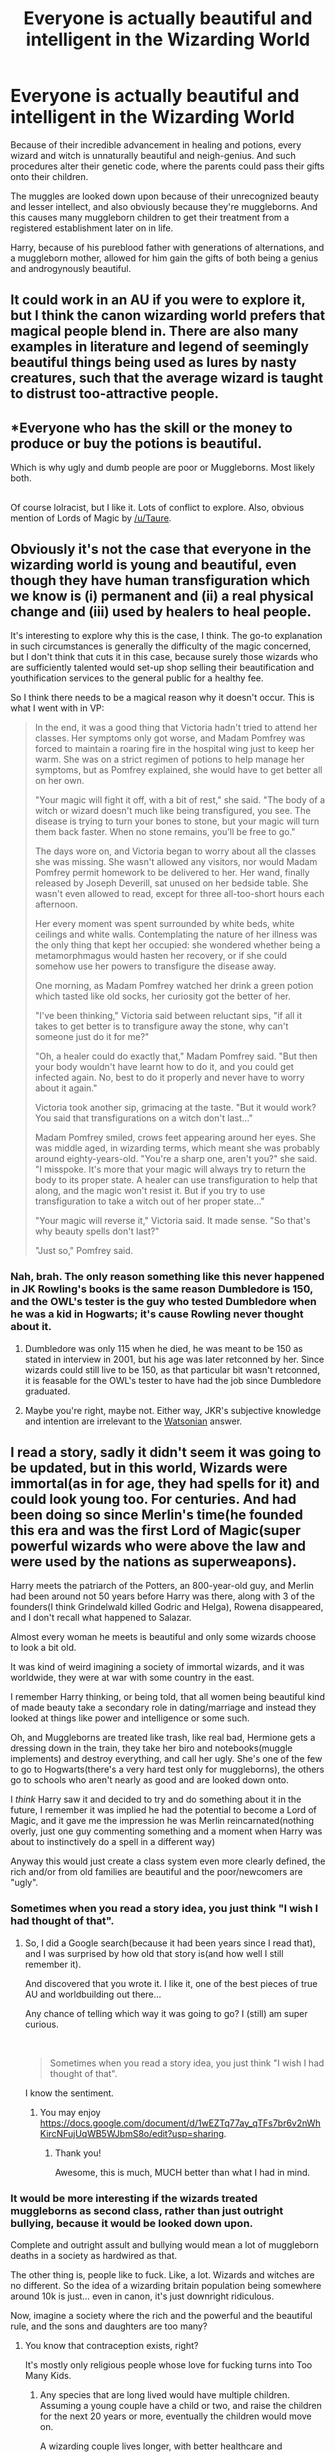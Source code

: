 #+TITLE: Everyone is actually beautiful and intelligent in the Wizarding World

* Everyone is actually beautiful and intelligent in the Wizarding World
:PROPERTIES:
:Author: Icanceli
:Score: 14
:DateUnix: 1596045866.0
:DateShort: 2020-Jul-29
:FlairText: Discussion
:END:
Because of their incredible advancement in healing and potions, every wizard and witch is unnaturally beautiful and neigh-genius. And such procedures alter their genetic code, where the parents could pass their gifts onto their children.

The muggles are looked down upon because of their unrecognized beauty and lesser intellect, and also obviously because they're muggleborns. And this causes many muggleborn children to get their treatment from a registered establishment later on in life.

Harry, because of his pureblood father with generations of alternations, and a muggleborn mother, allowed for him gain the gifts of both being a genius and androgynously beautiful.


** It could work in an AU if you were to explore it, but I think the canon wizarding world prefers that magical people blend in. There are also many examples in literature and legend of seemingly beautiful things being used as lures by nasty creatures, such that the average wizard is taught to distrust too-attractive people.
:PROPERTIES:
:Author: wordhammer
:Score: 15
:DateUnix: 1596050506.0
:DateShort: 2020-Jul-29
:END:


** *Everyone who has the skill or the money to produce or buy the potions is beautiful.

Which is why ugly and dumb people are poor or Muggleborns. Most likely both.

** 
   :PROPERTIES:
   :CUSTOM_ID: section
   :END:
Of course lolracist, but I like it. Lots of conflict to explore. Also, obvious mention of Lords of Magic by [[/u/Taure]].
:PROPERTIES:
:Author: Sescquatch
:Score: 7
:DateUnix: 1596052675.0
:DateShort: 2020-Jul-30
:END:


** Obviously it's not the case that everyone in the wizarding world is young and beautiful, even though they have human transfiguration which we know is (i) permanent and (ii) a real physical change and (iii) used by healers to heal people.

It's interesting to explore why this is the case, I think. The go-to explanation in such circumstances is generally the difficulty of the magic concerned, but I don't think that cuts it in this case, because surely those wizards who are sufficiently talented would set-up shop selling their beautification and youthification services to the general public for a healthy fee.

So I think there needs to be a magical reason why it doesn't occur. This is what I went with in VP:

#+begin_quote
  In the end, it was a good thing that Victoria hadn't tried to attend her classes. Her symptoms only got worse, and Madam Pomfrey was forced to maintain a roaring fire in the hospital wing just to keep her warm. She was on a strict regimen of potions to help manage her symptoms, but as Pomfrey explained, she would have to get better all on her own.

  "Your magic will fight it off, with a bit of rest," she said. "The body of a witch or wizard doesn't much like being transfigured, you see. The disease is trying to turn your bones to stone, but your magic will turn them back faster. When no stone remains, you'll be free to go."

  The days wore on, and Victoria began to worry about all the classes she was missing. She wasn't allowed any visitors, nor would Madam Pomfrey permit homework to be delivered to her. Her wand, finally released by Joseph Deverill, sat unused on her bedside table. She wasn't even allowed to read, except for three all-too-short hours each afternoon.

  Her every moment was spent surrounded by white beds, white ceilings and white walls. Contemplating the nature of her illness was the only thing that kept her occupied: she wondered whether being a metamorphmagus would hasten her recovery, or if she could somehow use her powers to transfigure the disease away.

  One morning, as Madam Pomfrey watched her drink a green potion which tasted like old socks, her curiosity got the better of her.

  "I've been thinking," Victoria said between reluctant sips, "if all it takes to get better is to transfigure away the stone, why can't someone just do it for me?"

  "Oh, a healer could do exactly that," Madam Pomfrey said. "But then your body wouldn't have learnt how to do it, and you could get infected again. No, best to do it properly and never have to worry about it again."

  Victoria took another sip, grimacing at the taste. "But it would work? You said that transfigurations on a witch don't last..."

  Madam Pomfrey smiled, crows feet appearing around her eyes. She was middle aged, in wizarding terms, which meant she was probably around eighty-years-old. "You're a sharp one, aren't you?" she said. "I misspoke. It's more that your magic will always try to return the body to its proper state. A healer can use transfiguration to help that along, and the magic won't resist it. But if you try to use transfiguration to take a witch out of her proper state..."

  "Your magic will reverse it," Victoria said. It made sense. "So that's why beauty spells don't last?"

  "Just so," Pomfrey said.
#+end_quote
:PROPERTIES:
:Author: Taure
:Score: 12
:DateUnix: 1596056935.0
:DateShort: 2020-Jul-30
:END:

*** Nah, brah. The only reason something like this never happened in JK Rowling's books is the same reason Dumbledore is 150, and the OWL's tester is the guy who tested Dumbledore when he was a kid in Hogwarts; it's cause Rowling never thought about it.
:PROPERTIES:
:Author: Icanceli
:Score: 3
:DateUnix: 1596065722.0
:DateShort: 2020-Jul-30
:END:

**** Dumbledore was only 115 when he died, he was meant to be 150 as stated in interview in 2001, but his age was later retconned by her. Since wizards could still live to be 150, as that particular bit wasn't retconned, it is feasable for the OWL's tester to have had the job since Dumbledore graduated.
:PROPERTIES:
:Author: Blaze_Vortex
:Score: 7
:DateUnix: 1596084982.0
:DateShort: 2020-Jul-30
:END:


**** Maybe you're right, maybe not. Either way, JKR's subjective knowledge and intention are irrelevant to the [[https://tvtropes.org/pmwiki/pmwiki.php/Main/WatsonianVersusDoylist][Watsonian]] answer.
:PROPERTIES:
:Author: Taure
:Score: 3
:DateUnix: 1596091962.0
:DateShort: 2020-Jul-30
:END:


** I read a story, sadly it didn't seem it was going to be updated, but in this world, Wizards were immortal(as in for age, they had spells for it) and could look young too. For centuries. And had been doing so since Merlin's time(he founded this era and was the first Lord of Magic(super powerful wizards who were above the law and were used by the nations as superweapons).

Harry meets the patriarch of the Potters, an 800-year-old guy, and Merlin had been around not 50 years before Harry was there, along with 3 of the founders(I think Grindelwald killed Godric and Helga), Rowena disappeared, and I don't recall what happened to Salazar.

Almost every woman he meets is beautiful and only some wizards choose to look a bit old.

It was kind of weird imagining a society of immortal wizards, and it was worldwide, they were at war with some country in the east.

I remember Harry thinking, or being told, that all women being beautiful kind of made beauty take a secondary role in dating/marriage and instead they looked at things like power and intelligence or some such.

Oh, and Muggleborns are treated like trash, like real bad, Hermione gets a dressing down in the train, they take her biro and notebooks(muggle implements) and destroy everything, and call her ugly. She's one of the few to go to Hogwarts(there's a very hard test only for muggleborns), the others go to schools who aren't nearly as good and are looked down onto.

I /think/ Harry saw it and decided to try and do something about it in the future, I remember it was implied he had the potential to become a Lord of Magic, and it gave me the impression he was Merlin reincarnated(nothing overly, just one guy commenting something and a moment when Harry was about to instinctively do a spell in a different way)

Anyway this would just create a class system even more clearly defined, the rich and/or from old families are beautiful and the poor/newcomers are "ugly".
:PROPERTIES:
:Author: Kellar21
:Score: 4
:DateUnix: 1596086894.0
:DateShort: 2020-Jul-30
:END:

*** Sometimes when you read a story idea, you just think "I wish I had thought of that".
:PROPERTIES:
:Author: Taure
:Score: 3
:DateUnix: 1596092671.0
:DateShort: 2020-Jul-30
:END:

**** So, I did a Google search(because it had been years since I read that), and I was surprised by how old that story is(and how well I still remember it).

And discovered that you wrote it. I like it, one of the best pieces of true AU and worldbuilding out there...

Any chance of telling which way it was going to go? I (still) am super curious.

​

#+begin_quote
  Sometimes when you read a story idea, you just think "I wish I had thought of that".
#+end_quote

I know the sentiment.
:PROPERTIES:
:Author: Kellar21
:Score: 3
:DateUnix: 1596112849.0
:DateShort: 2020-Jul-30
:END:

***** You may enjoy [[https://docs.google.com/document/d/1wEZTq77ay_qTFs7br6v2nWhKircNFujUqWB5WJbmS8o/edit?usp=sharing]].
:PROPERTIES:
:Author: Impossible-Poetry
:Score: 2
:DateUnix: 1596148651.0
:DateShort: 2020-Jul-31
:END:

****** Thank you!

Awesome, this is much, MUCH better than what I had in mind.
:PROPERTIES:
:Author: Kellar21
:Score: 1
:DateUnix: 1596149661.0
:DateShort: 2020-Jul-31
:END:


*** It would be more interesting if the wizards treated muggleborns as second class, rather than just outright bullying, because it would be looked down upon.

Complete and outright assult and bullying would mean a lot of muggleborn deaths in a society as hardwired as that.

The other thing is, people like to fuck. Like, a lot. Wizards and witches are no different. So the idea of a wizarding britain population being somewhere around 10k is just... even in canon, it's just downright ridiculous.

Now, imagine a society where the rich and the powerful and the beautiful rule, and the sons and daughters are too many?
:PROPERTIES:
:Author: Icanceli
:Score: 2
:DateUnix: 1596115795.0
:DateShort: 2020-Jul-30
:END:

**** You know that contraception exists, right?

It's mostly only religious people whose love for fucking turns into Too Many Kids.
:PROPERTIES:
:Author: callmesalticidae
:Score: 3
:DateUnix: 1596121930.0
:DateShort: 2020-Jul-30
:END:

***** Any species that are long lived would have multiple children. Assuming a young couple have a child or two, and raise the children for the next 20 years or more, eventually the children would move on.

A wizarding couple lives longer, with better healthcare and prospects. They're alone and bored, so they feel nostalgic. They decide to have another kid.
:PROPERTIES:
:Author: Icanceli
:Score: 2
:DateUnix: 1596128732.0
:DateShort: 2020-Jul-30
:END:

****** You're moving the goalposts.

First it was "Magical people are people, so they love to fuck, so they'd have lots of kids" and now it's about how they'd have one or two kids at a time but they'd have multiple batches over time.
:PROPERTIES:
:Author: callmesalticidae
:Score: 3
:DateUnix: 1596129000.0
:DateShort: 2020-Jul-30
:END:

******* Not everything is absolute.
:PROPERTIES:
:Author: Icanceli
:Score: 1
:DateUnix: 1596151214.0
:DateShort: 2020-Jul-31
:END:


** Seems a bit like the book Uglies by Scott Westerfield.
:PROPERTIES:
:Author: cloud_empress
:Score: 1
:DateUnix: 1596080203.0
:DateShort: 2020-Jul-30
:END:
